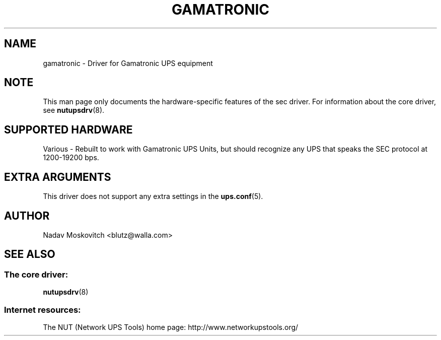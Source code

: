 .TH GAMATRONIC 8 "Thu Aug 4 2005" "" "Network UPS Tools (NUT)"
.SH NAME
gamatronic \- Driver for Gamatronic UPS equipment
.SH NOTE
This man page only documents the hardware-specific features of the
sec driver.  For information about the core driver, see
\fBnutupsdrv\fR(8).

.SH SUPPORTED HARDWARE
Various - Rebuilt to work with Gamatronic UPS Units, but should recognize any UPS that speaks the SEC protocol at 1200-19200 bps.

.SH EXTRA ARGUMENTS

This driver does not support any extra settings in the
\fBups.conf\fR(5).

.SH AUTHOR
Nadav Moskovitch <blutz@walla.com>

.SH SEE ALSO

.SS The core driver:
\fBnutupsdrv\fR(8)

.SS Internet resources:
The NUT (Network UPS Tools) home page: http://www.networkupstools.org/
